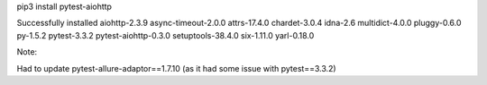 pip3 install pytest-aiohttp

Successfully installed aiohttp-2.3.9 async-timeout-2.0.0 attrs-17.4.0 chardet-3.0.4 idna-2.6 multidict-4.0.0 pluggy-0.6.0 py-1.5.2 pytest-3.3.2 pytest-aiohttp-0.3.0 setuptools-38.4.0 six-1.11.0 yarl-0.18.0


Note:

Had to update pytest-allure-adaptor==1.7.10
(as it had some issue with pytest==3.3.2)


